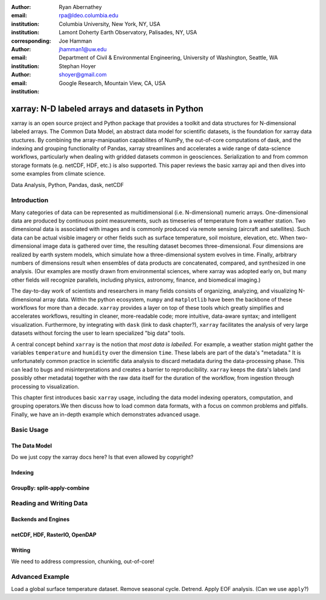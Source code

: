 :author: Ryan Abernathey
:email: rpa@ldeo.columbia.edu
:institution: Columbia University, New York, NY, USA
:institution: Lamont Doherty Earth Observatory, Palisades, NY, USA
:corresponding:

:author: Joe Hamman
:email: jhamman1@uw.edu
:institution: Department of Civil & Environmental Engineering,
  University of Washington, Seattle, WA

:author: Stephan Hoyer
:email: shoyer@gmail.com
:institution: Google Research, Mountain View, CA, USA

-------------------------------------------------
xarray: N-D labeled arrays and datasets in Python
-------------------------------------------------

.. class:: abstract

   xarray is an open source project and Python package that provides a toolkit
   and data structures for N-dimensional labeled arrays. The Common Data Model,
   an abstract data model for scientific datasets, is the foundation for
   xarray data stuctures. By combining the array-manipuation capabilites of
   NumPy, the out-of-core computations of dask, and the indexing and grouping
   functionality of Pandas, xarray streamlines and accelerates a wide range of
   data-science workflows, particularly when dealing with gridded datasets
   common in geosciences. Serialization to and from common storage formats
   (e.g. netCDF, HDF, etc.) is also supported. This paper reviews the basic
   xarray api and then dives into some examples from climate science.

.. class:: keywords

   Data Analysis, Python, Pandas, dask, netCDF

Introduction
------------

Many categories of data can be represented as multidimensional (i.e.
N-dimensional) numeric arrays. One-dimensional data are produced by continuous
point measurements, such as timeseries of temperature from a weather station.
Two dimensional data is associated with images and is commonly produced via
remote sensing (aircraft and satellites). Such data can be actual visible
imagery or other fields such as surface temperature, soil moisture, elevation,
etc. When two-dimensional image data is gathered over time, the resulting
dataset becomes three-dimensional. Four dimensions are realized by earth system
models, which simulate how a three-dimensional system evolves in time. Finally,
arbitrary numbers of dimensions result when ensembles of data products are
concatenated, compared, and synthesized in one analysis. (Our examples
are mostly drawn from environmental sciences, where xarray was adopted early on,
but many other fields will recognize parallels, including physics, astronomy,
finance, and biomedical imaging.)

The day-to-day work of scientists and researchers in many fields consists of
organizing, analyzing, and visualizing N-dimensional array data. Within the
python ecosystem, ``numpy`` and ``matplotlib`` have been the backbone of these
workflows for more than a decade. ``xarray`` provides a layer on top of these
tools which greatly simplifies and accelerates workflows, resulting in cleaner,
more-readable code; more intuitive, data-aware syntax; and intelligent
visualization. Furthermore, by integrating with ``dask`` (link to dask
chapter?), ``xarray`` facilitates the analysis of very large datasets without
forcing the user to learn specialized "big data" tools.

A central concept behind ``xarray`` is the notion that *most data is labelled*.
For example, a weather station might gather the variables ``temperature`` and
``humidity`` over the dimension ``time``. These labels are part of the data's
"metadata." It is unfortunately common practice in scientific data analysis to
discard metadata during the data-processing phase. This can lead to bugs and
misinterpretations and creates a barrier to reproducibility. ``xarray`` keeps
the data's labels (and possibly other metadata) together with the raw data
itself for the duration of the workflow, from ingestion through processing to
visualization.

This chapter first introduces basic ``xarray`` usage, including the data model
indexing operators, computation, and grouping operators.We then discuss how to
load common data formats, with a focus on common problems and pitfalls. Finally,
we have an in-depth example which demonstrates advanced usage.

Basic Usage
-----------

The Data Model
^^^^^^^^^^^^^^

Do we just copy the xarray docs here? Is that even allowed by copyright?

Indexing
^^^^^^^^

GroupBy: split-apply-combine
^^^^^^^^^^^^^^^^^^^^^^^^^^^^


Reading and Writing Data
------------------------

Backends and Engines
^^^^^^^^^^^^^^^^^^^^

netCDF, HDF, RasterIO, OpenDAP
^^^^^^^^^^^^^^^^^^^^^^^^^^^^^^

Writing
^^^^^^^

We need to address compression, chunking, out-of-core!


Advanced Example
----------------

Load a global surface temperature dataset. Remove seasonal cycle. Detrend.
Apply EOF analysis. (Can we use ``apply``?)
